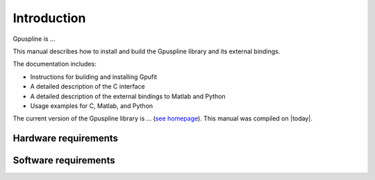 .. highlight:: text

============
Introduction
============

Gpuspline is ...

This manual describes how to install and build the Gpuspline library and its 
external bindings.

The documentation includes:

- Instructions for building and installing Gpufit
- A detailed description of the C interface
- A detailed description of the external bindings to Matlab and Python
- Usage examples for C, Matlab, and Python

The current version of the Gpuspline library is ...
(`see homepage <https://github.com/gpufit/Gpuspline>`_). This manual was compiled 
on |today|.


Hardware requirements
---------------------

Software requirements
---------------------


